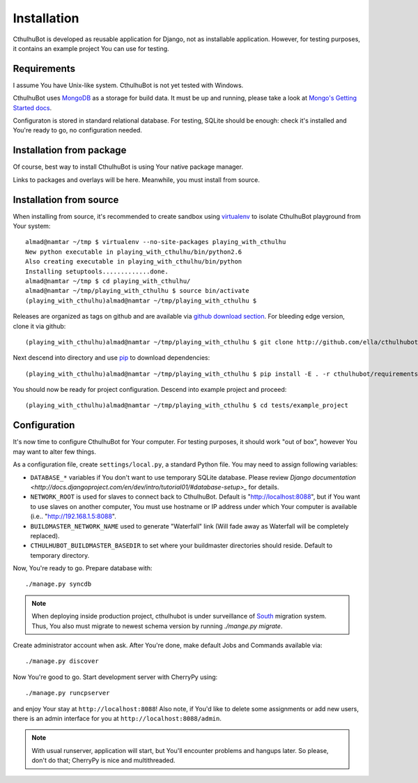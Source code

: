 .. _install:

------------------------
Installation
------------------------

CthulhuBot is developed as reusable application for Django, not as installable application. However, for testing purposes, it contains an example project You can use for testing.

==========================
Requirements
==========================

I assume You have Unix-like system. CthulhuBot is not yet tested with Windows.

CthulhuBot uses `MongoDB <http://www.mongodb.org/>`_ as a storage for build data. It must be up and running, please take a look at `Mongo's Getting Started docs <http://www.mongodb.org/display/DOCS/Getting+Started>`_.

Configuraton is stored in standard relational database. For testing, SQLite should be enough: check it's installed and You're ready to go, no configuration needed.


==========================
Installation from package
==========================

Of course, best way to install CthulhuBot is using Your native package manager.

Links to packages and overlays will be here. Meanwhile, you must install from source.

==========================
Installation from source
==========================

When installing from source, it's recommended to create sandbox using `virtualenv <http://pypi.python.org/pypi/virtualenv>`_ to isolate CthulhuBot playground from Your system::
	
	almad@namtar ~/tmp $ virtualenv --no-site-packages playing_with_cthulhu
	New python executable in playing_with_cthulhu/bin/python2.6
	Also creating executable in playing_with_cthulhu/bin/python
	Installing setuptools.............done.
	almad@namtar ~/tmp $ cd playing_with_cthulhu/
	almad@namtar ~/tmp/playing_with_cthulhu $ source bin/activate
	(playing_with_cthulhu)almad@namtar ~/tmp/playing_with_cthulhu $


Releases are organized as tags on github and are available via  `github download section <http://github.com/ella/cthulhubot/downloads>`_. For bleeding edge version, clone it via github::
	
	(playing_with_cthulhu)almad@namtar ~/tmp/playing_with_cthulhu $ git clone http://github.com/ella/cthulhubot.git

Next descend into directory and use `pip <http://pip.openplans.org/>`_ to download dependencies::

	(playing_with_cthulhu)almad@namtar ~/tmp/playing_with_cthulhu $ pip install -E . -r cthulhubot/requirements.txt

You should now be ready for project configuration. Descend into example project and proceed::
	
	(playing_with_cthulhu)almad@namtar ~/tmp/playing_with_cthulhu $ cd tests/example_project

==========================
Configuration
==========================

It's now time to configure CthulhuBot for Your computer. For testing purposes, it should work "out of box", however You may want to alter few things.

As a configuration file, create ``settings/local.py``, a standard Python file. You may need to assign following variables:

* ``DATABASE_*`` variables if You don't want to use temporary SQLite database. Please review `Django documentation <http://docs.djangoproject.com/en/dev/intro/tutorial01/#database-setup>_` for details.
* ``NETWORK_ROOT`` is used for slaves to connect back to CthulhuBot. Default is "http://localhost:8088", but if You want to use slaves on another computer, You must use hostname or IP address under which Your computer is available (i.e.. "http://192.168.1.5:8088".
* ``BUILDMASTER_NETWORK_NAME`` used to generate "Waterfall" link (Will fade away as Waterfall will be completely replaced). 
* ``CTHULHUBOT_BUILDMASTER_BASEDIR`` to set where your buildmaster directories should reside. Default to temporary directory. 

Now, You're ready to go. Prepare database with::
	
	./manage.py syncdb

.. Note::
	When deploying inside production project, cthulhubot is under surveillance of `South <http://south.aeracode.org/>`_ migration system. Thus, You also must migrate to newest schema version by running `./mange.py migrate`.

Create administrator account when ask. After You're done, make default Jobs and Commands available via::
	
	./manage.py discover

Now You're good to go. Start development server with CherryPy using::
	
	./manage.py runcpserver
	
and enjoy Your stay at ``http://localhost:8088``! Also note, if You'd like to delete some assignments or add new users, there is an admin interface for you at ``http://localhost:8088/admin``.

.. Note::
	With usual runserver, application will start, but You'll encounter problems and hangups later. So please, don't do that; CherryPy is nice and multithreaded.
